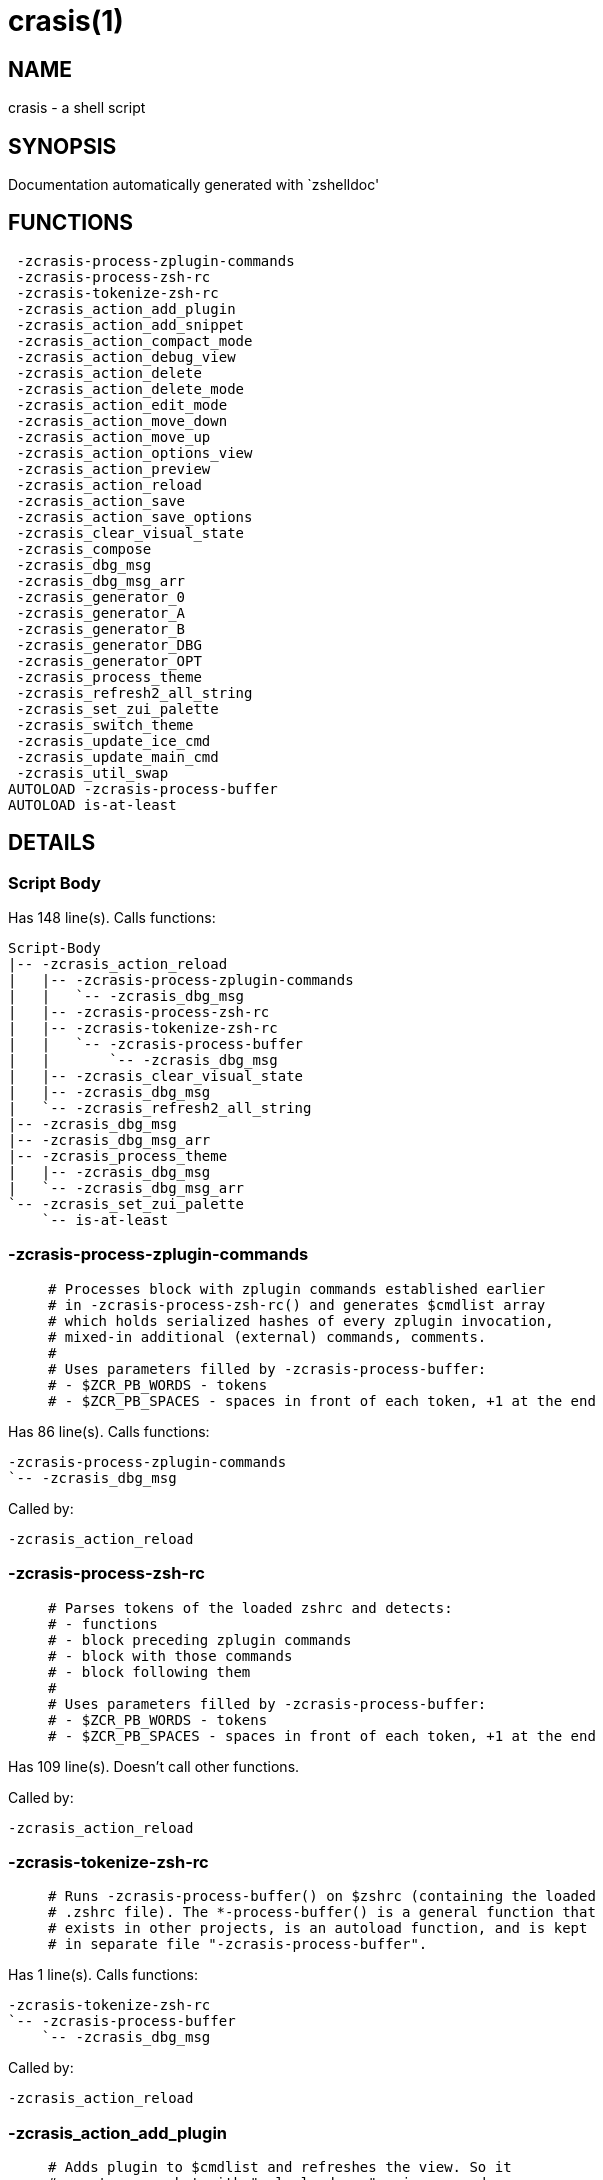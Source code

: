 crasis(1)
=========
:compat-mode!:

NAME
----
crasis - a shell script

SYNOPSIS
--------
Documentation automatically generated with `zshelldoc'

FUNCTIONS
---------

 -zcrasis-process-zplugin-commands
 -zcrasis-process-zsh-rc
 -zcrasis-tokenize-zsh-rc
 -zcrasis_action_add_plugin
 -zcrasis_action_add_snippet
 -zcrasis_action_compact_mode
 -zcrasis_action_debug_view
 -zcrasis_action_delete
 -zcrasis_action_delete_mode
 -zcrasis_action_edit_mode
 -zcrasis_action_move_down
 -zcrasis_action_move_up
 -zcrasis_action_options_view
 -zcrasis_action_preview
 -zcrasis_action_reload
 -zcrasis_action_save
 -zcrasis_action_save_options
 -zcrasis_clear_visual_state
 -zcrasis_compose
 -zcrasis_dbg_msg
 -zcrasis_dbg_msg_arr
 -zcrasis_generator_0
 -zcrasis_generator_A
 -zcrasis_generator_B
 -zcrasis_generator_DBG
 -zcrasis_generator_OPT
 -zcrasis_process_theme
 -zcrasis_refresh2_all_string
 -zcrasis_set_zui_palette
 -zcrasis_switch_theme
 -zcrasis_update_ice_cmd
 -zcrasis_update_main_cmd
 -zcrasis_util_swap
AUTOLOAD -zcrasis-process-buffer
AUTOLOAD is-at-least

DETAILS
-------

Script Body
~~~~~~~~~~~

Has 148 line(s). Calls functions:

 Script-Body
 |-- -zcrasis_action_reload
 |   |-- -zcrasis-process-zplugin-commands
 |   |   `-- -zcrasis_dbg_msg
 |   |-- -zcrasis-process-zsh-rc
 |   |-- -zcrasis-tokenize-zsh-rc
 |   |   `-- -zcrasis-process-buffer
 |   |       `-- -zcrasis_dbg_msg
 |   |-- -zcrasis_clear_visual_state
 |   |-- -zcrasis_dbg_msg
 |   `-- -zcrasis_refresh2_all_string
 |-- -zcrasis_dbg_msg
 |-- -zcrasis_dbg_msg_arr
 |-- -zcrasis_process_theme
 |   |-- -zcrasis_dbg_msg
 |   `-- -zcrasis_dbg_msg_arr
 `-- -zcrasis_set_zui_palette
     `-- is-at-least

-zcrasis-process-zplugin-commands
~~~~~~~~~~~~~~~~~~~~~~~~~~~~~~~~~

____
 # Processes block with zplugin commands established earlier
 # in -zcrasis-process-zsh-rc() and generates $cmdlist array
 # which holds serialized hashes of every zplugin invocation,
 # mixed-in additional (external) commands, comments.
 #
 # Uses parameters filled by -zcrasis-process-buffer:
 # - $ZCR_PB_WORDS - tokens
 # - $ZCR_PB_SPACES - spaces in front of each token, +1 at the end
____

Has 86 line(s). Calls functions:

 -zcrasis-process-zplugin-commands
 `-- -zcrasis_dbg_msg

Called by:

 -zcrasis_action_reload

-zcrasis-process-zsh-rc
~~~~~~~~~~~~~~~~~~~~~~~

____
 # Parses tokens of the loaded zshrc and detects:
 # - functions
 # - block preceding zplugin commands
 # - block with those commands
 # - block following them
 #
 # Uses parameters filled by -zcrasis-process-buffer:
 # - $ZCR_PB_WORDS - tokens
 # - $ZCR_PB_SPACES - spaces in front of each token, +1 at the end
____

Has 109 line(s). Doesn't call other functions.

Called by:

 -zcrasis_action_reload

-zcrasis-tokenize-zsh-rc
~~~~~~~~~~~~~~~~~~~~~~~~

____
 # Runs -zcrasis-process-buffer() on $zshrc (containing the loaded
 # .zshrc file). The *-process-buffer() is a general function that
 # exists in other projects, is an autoload function, and is kept
 # in separate file "-zcrasis-process-buffer".
____

Has 1 line(s). Calls functions:

 -zcrasis-tokenize-zsh-rc
 `-- -zcrasis-process-buffer
     `-- -zcrasis_dbg_msg

Called by:

 -zcrasis_action_reload

-zcrasis_action_add_plugin
~~~~~~~~~~~~~~~~~~~~~~~~~~

____
 # Adds plugin to $cmdlist and refreshes the view. So it
 # creates a packet with "zplg load ..." main command.
 # Ice command can be added by editing actions.
____

Has 18 line(s). Calls functions:

 -zcrasis_action_add_plugin
 |-- -zcrasis_clear_visual_state
 |-- -zcrasis_dbg_msg
 `-- -zcrasis_refresh2_all_string

Not called by script or any function, may be a hook or Zle widget, etc.

-zcrasis_action_add_snippet
~~~~~~~~~~~~~~~~~~~~~~~~~~~

____
 # Adds snippet to $cmdlist and refreshes the view.
 # So it creates a packet with "zplg snippet ..."
 # main command.
____

Has 18 line(s). Calls functions:

 -zcrasis_action_add_snippet
 |-- -zcrasis_clear_visual_state
 |-- -zcrasis_dbg_msg
 `-- -zcrasis_refresh2_all_string

Not called by script or any function, may be a hook or Zle widget, etc.

-zcrasis_action_compact_mode
~~~~~~~~~~~~~~~~~~~~~~~~~~~~

____
 # Switches the entry list to compact-mode. In this mode,
 # only a single line per plugin/snippet/etc. is displayed.
____

Has 8 line(s). Calls functions:

 -zcrasis_action_compact_mode
 `-- -zcrasis_refresh2_all_string

Not called by script or any function, may be a hook or Zle widget, etc.

-zcrasis_action_debug_view
~~~~~~~~~~~~~~~~~~~~~~~~~~

____
 # Enters or leaves debug view. Plugin-list view is muted
 # by setting module 2 factor to 0 - factor is the number
 # of instances of a module to create, i.e. number of calls
 # to module's generator. Debug module (#4) obtains factor 1.
 # On disable, normal factors are restored.
____

Has 34 line(s). Doesn't call other functions.

Not called by script or any function, may be a hook or Zle widget, etc.

-zcrasis_action_delete
~~~~~~~~~~~~~~~~~~~~~~

____
 # Removes given entry from $cmdlist and orders full
 # regeneration of document section holding the zplugin
 # invocations (the main view). Basically, there will be
 # one instance of module 2 less (the removed one), and
 # remaining instances will get refreshed.
 #
 # $1 - widget id
 # $2 - module's index
 # $3 - module's instance index
____

Has 15 line(s). Calls functions:

 -zcrasis_action_delete
 `-- -zcrasis_clear_visual_state

Not called by script or any function, may be a hook or Zle widget, etc.

-zcrasis_action_delete_mode
~~~~~~~~~~~~~~~~~~~~~~~~~~~

____
 # Enables ability to delete entries - adds [X] button
 # to each plugin, snippet, external command, etc. (main
 # view).
____

Has 9 line(s). Calls functions:

 -zcrasis_action_delete_mode
 `-- -zcrasis_refresh2_all_string

Not called by script or any function, may be a hook or Zle widget, etc.

-zcrasis_action_edit_mode
~~~~~~~~~~~~~~~~~~~~~~~~~

____
 # Enables ability to edit entries - strings with plugin name,
 # snippet url, etc. turn into text fields for manual editing.
____

Has 8 line(s). Calls functions:

 -zcrasis_action_edit_mode
 `-- -zcrasis_refresh2_all_string

Not called by script or any function, may be a hook or Zle widget, etc.

-zcrasis_action_move_down
~~~~~~~~~~~~~~~~~~~~~~~~~

____
 # Moves given instance ($2) down, i.e. swaps current and
 # next instance. Using "instance" here means: ZUI's
 # module instance representing single zplugin command
 # (possibly preceded with "zplugin ice ..." invocation)
 # by the design of Crasis. Instance = invocation of a
 # generator with "module_idx" "instance_idx" arguments.
 #
 # $1 - module index (will be 2)
 # $2 - instance index
____

Has 14 line(s). Calls functions:

 -zcrasis_action_move_down
 `-- -zcrasis_util_swap

Not called by script or any function, may be a hook or Zle widget, etc.

-zcrasis_action_move_up
~~~~~~~~~~~~~~~~~~~~~~~

____
 # Moves given instance ($2) up, i.e. swaps current and
 # previous instance. Using "instance" here means: ZUI's
 # module instance representing single zplugin command
 # (possibly preceded with "zplugin ice ..." invocation)
 # by the design of Crasis. Instance = invocation of a
 # generator with "module_idx" "instance_idx" arguments.
 #
 # $1 - module index (will be 2)
 # $2 - instance index
____

Has 14 line(s). Calls functions:

 -zcrasis_action_move_up
 `-- -zcrasis_util_swap

Not called by script or any function, may be a hook or Zle widget, etc.

-zcrasis_action_options_view
~~~~~~~~~~~~~~~~~~~~~~~~~~~~

____
 # Enters or leaves options alternate-view. It basically
 # sets option module's instance to be created, once (when
 # entering) - by changing the module factor.
____

Has 20 line(s). Doesn't call other functions.

Not called by script or any function, may be a hook or Zle widget, etc.

-zcrasis_action_preview
~~~~~~~~~~~~~~~~~~~~~~~

____
 # Enters or leaves preview alternate-view. It basically
 # sets preview module's instance to be created, once.
 # At the same time, the plugin-list module is set to 0
 # instances. Number of instances is the "module factor".
____

Has 20 line(s). Doesn't call other functions.

Not called by script or any function, may be a hook or Zle widget, etc.

-zcrasis_action_reload
~~~~~~~~~~~~~~~~~~~~~~

____
 # Ran at startup and after [Reload] button press. Performs
 # full zshrc processing, recognizes other and zplugin-related
 # zshrc parts, forgets user changes because it regenerates
 # the backend model-structure, the $cmdlist array of hashes.
____

Has 55 line(s). Calls functions:

 -zcrasis_action_reload
 |-- -zcrasis-process-zplugin-commands
 |   `-- -zcrasis_dbg_msg
 |-- -zcrasis-process-zsh-rc
 |-- -zcrasis-tokenize-zsh-rc
 |   `-- -zcrasis-process-buffer
 |       `-- -zcrasis_dbg_msg
 |-- -zcrasis_clear_visual_state
 |-- -zcrasis_dbg_msg
 `-- -zcrasis_refresh2_all_string

Called by:

 Script-Body

-zcrasis_action_save
~~~~~~~~~~~~~~~~~~~~

____
 # Called when [Save] pressed. Composes full .zshrc,
 # performs the save, outputs status message.
____

Has 5 line(s). Calls functions:

 -zcrasis_action_save
 `-- -zcrasis_compose

Not called by script or any function, may be a hook or Zle widget, etc.

-zcrasis_action_save_options
~~~~~~~~~~~~~~~~~~~~~~~~~~~~

____
 # Stores current settings to $ZCRASIS_REPO_DIR/crasis.conf.
 # Outputs status message.
____

Has 5 line(s). Doesn't call other functions.

Not called by script or any function, may be a hook or Zle widget, etc.

-zcrasis_clear_visual_state
~~~~~~~~~~~~~~~~~~~~~~~~~~~

____
 # Clears generators' working variables to trigger refresh
 # from backend, model-structures (like $cmdlist).
____

Has 26 line(s). Doesn't call other functions.

Called by:

 -zcrasis_action_add_plugin
 -zcrasis_action_add_snippet
 -zcrasis_action_delete
 -zcrasis_action_reload

-zcrasis_compose
~~~~~~~~~~~~~~~~

____
 # Constructs text with zplugin commands, optionally
 # including original Zshrc blocks (in order to create
 # full .zshrc). Can skip comments (via $1).
 #
 # $1 - zero or 1 - whether to include comments
 # $2 - zero or 1 - whether to generate complete zshrc
 #
 # $reply - lines of created code
____

Has 76 line(s). Doesn't call other functions.

Called by:

 -zcrasis_action_save
 -zcrasis_generator_B

-zcrasis_dbg_msg
~~~~~~~~~~~~~~~~

____
 # Append message to the debug view
____

Has 1 line(s). Doesn't call other functions.

Called by:

 -zcrasis-process-buffer
 -zcrasis-process-zplugin-commands
 -zcrasis_action_add_plugin
 -zcrasis_action_add_snippet
 -zcrasis_action_reload
 -zcrasis_process_theme
 Script-Body

-zcrasis_dbg_msg_arr
~~~~~~~~~~~~~~~~~~~~

____
 # Append multiple messages to the debug view
____

Has 1 line(s). Doesn't call other functions.

Called by:

 -zcrasis_process_theme
 Script-Body

-zcrasis_generator_0
~~~~~~~~~~~~~~~~~~~~

____
 # ZUI generator that creates top menu (its hypertext).
 # The menu can differ depending on current view mode
 # (normal, preview, debug).
____

Has 49 line(s). Doesn't call other functions.

Not called by script or any function, may be a hook or Zle widget, etc.

-zcrasis_generator_A
~~~~~~~~~~~~~~~~~~~~

____
 # ZUI generator that creates document block for each plugin,
 # snippet or other command. This is module #2, each document
 # block is an instance of this module (separated by blank
 # lines horizontally, by ZUI normal operation).
____

Has 192 line(s). Calls functions:

 -zcrasis_generator_A
 |-- -zcrasis_update_ice_cmd
 `-- -zcrasis_update_main_cmd

Not called by script or any function, may be a hook or Zle widget, etc.

-zcrasis_generator_B
~~~~~~~~~~~~~~~~~~~~

____
 # ZUI generator that creates preview text. This is module 3.
 # There is 0 or 1 instance of this module, depending on chosen
 # view.
____

Has 2 line(s). Calls functions:

 -zcrasis_generator_B
 `-- -zcrasis_compose

Not called by script or any function, may be a hook or Zle widget, etc.

-zcrasis_generator_DBG
~~~~~~~~~~~~~~~~~~~~~~

____
 # ZUI generator that creates debug-report text. This is module 4.
 # There is 0 or 1 instance of this module, depending on chosen
 # view.
____

Has 15 line(s). Doesn't call other functions.

Not called by script or any function, may be a hook or Zle widget, etc.

-zcrasis_generator_OPT
~~~~~~~~~~~~~~~~~~~~~~

Has 33 line(s). Doesn't call other functions.

Uses feature(s): _eval_

Not called by script or any function, may be a hook or Zle widget, etc.

-zcrasis_process_theme
~~~~~~~~~~~~~~~~~~~~~~

____
 # Theme file contains a little complex data and
 # this functions converts it to be ready to use
____

Has 127 line(s). Calls functions:

 -zcrasis_process_theme
 |-- -zcrasis_dbg_msg
 `-- -zcrasis_dbg_msg_arr

Uses feature(s): _source_

Called by:

 -zcrasis_switch_theme
 Script-Body

-zcrasis_refresh2_all_string
~~~~~~~~~~~~~~~~~~~~~~~~~~~~

____
 # Returns string that when passed to ZUI causes to regenerate
 # all instances of module 2 and module 1 (the menu bar).
____

Has 8 line(s). Doesn't call other functions.

Called by:

 -zcrasis_action_add_plugin
 -zcrasis_action_add_snippet
 -zcrasis_action_compact_mode
 -zcrasis_action_delete_mode
 -zcrasis_action_edit_mode
 -zcrasis_action_reload

-zcrasis_set_zui_palette
~~~~~~~~~~~~~~~~~~~~~~~~

____
 # If theme provides palette-string, it is
 # applied to ZUI settings of this application
____

Has 7 line(s). Calls functions:

 -zcrasis_set_zui_palette
 `-- is-at-least

Uses feature(s): _autoload_

Called by:

 -zcrasis_switch_theme
 Script-Body

-zcrasis_switch_theme
~~~~~~~~~~~~~~~~~~~~~

____
 # Switches theme during operation of Crasis (not
 # at startup).
 #
 # $1 - theme name (not a path, no .cr-theme extension)
____

Has 4 line(s). Calls functions:

 -zcrasis_switch_theme
 |-- -zcrasis_process_theme
 |   |-- -zcrasis_dbg_msg
 |   `-- -zcrasis_dbg_msg_arr
 `-- -zcrasis_set_zui_palette
     `-- is-at-least

Not called by script or any function, may be a hook or Zle widget, etc.

-zcrasis_update_ice_cmd
~~~~~~~~~~~~~~~~~~~~~~~

____
 # Updates ICE entry in given ($3) command packet. There
 # is single command packet per zplugin invocation and it
 # contains main command, optionally ICE command, and also
 # optionally a preceding comment.
 #
 # $1 - key to update in the ice command
 # $2 - data to store under the key
 # $3 - index of command pack to alter
____

Has 24 line(s). Doesn't call other functions.

Called by:

 -zcrasis_generator_A

-zcrasis_update_main_cmd
~~~~~~~~~~~~~~~~~~~~~~~~

____
 # Updates main entry in given ($3) command packet. There
 # is single command packet per zplugin invocation and it
 # contains main command, optionally ICE command, and also
 # optionally a preceding comment.
 #
 # $1 - key to update in the main command
 # $2 - data to store under the key
 # $3 - index of command pack to alter
____

Has 13 line(s). Doesn't call other functions.

Called by:

 -zcrasis_generator_A

-zcrasis_util_swap
~~~~~~~~~~~~~~~~~~

____
 # Swaps two variables given by name. Uses (P) substitution
 # flag, can swap e.g. hash entries. For example:
 #   local -A hash_arr=( a b c d )
 #   -zcrasis_util_swap 'hash_arr[a]' 'hash_arr[b]'
 #
 # $1 - name of first variable to swap
 # $2 - name of second variable to swap
____

Has 4 line(s). Doesn't call other functions.

Called by:

 -zcrasis_action_move_down
 -zcrasis_action_move_up

-zcrasis-process-buffer
~~~~~~~~~~~~~~~~~~~~~~~

Has 134 line(s). Calls functions:

 -zcrasis-process-buffer
 `-- -zcrasis_dbg_msg

Called by:

 -zcrasis-tokenize-zsh-rc

is-at-least
~~~~~~~~~~~

Has 56 line(s). Doesn't call other functions.

Called by:

 -zcrasis_set_zui_palette


